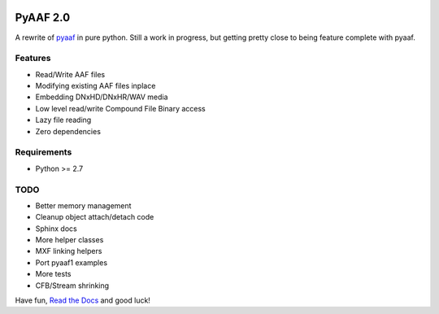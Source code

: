|python-versions| |travis-build| |appveyor-build| |docs|

PyAAF 2.0
=========

A rewrite of `pyaaf <https://github.com/markreidvfx/pyaaf>`_ in pure python.
Still a work in progress, but getting pretty close to being feature complete
with pyaaf.

Features
--------

- Read/Write AAF files
- Modifying existing AAF files inplace
- Embedding DNxHD/DNxHR/WAV media
- Low level read/write Compound File Binary access
- Lazy file reading
- Zero dependencies

Requirements
------------

- Python >= 2.7

TODO
----

- Better memory management
- Cleanup object attach/detach code
- Sphinx docs
- More helper classes
- MXF linking helpers
- Port pyaaf1 examples
- More tests
- CFB/Stream shrinking

Have fun, `Read the Docs <http://pyaaf.readthedocs.io/>`_ and good luck!

.. |python-versions| image:: https://img.shields.io/badge/python-2.7%2C%203.5-blue.svg

.. |travis-build| image:: https://travis-ci.org/markreidvfx/pyaaf2.svg?branch=master
    :alt: travis build status
    :target: https://travis-ci.org/markreidvfx/pyaaf2

.. |appveyor-build| image:: https://ci.appveyor.com/api/projects/status/32r7s2skrgm9ubva?svg=true
    :alt: appveyor build status
    :target: https://ci.appveyor.com/project/markreidvfx/pyaaf2

.. |docs| image:: https://readthedocs.org/projects/pyaaf/badge/?version=latest
    :alt: Documentation Status
    :target: http://pyaaf.readthedocs.io/en/latest/?badge=latest
